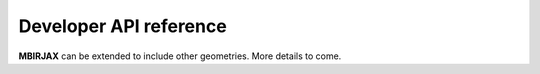 Developer API reference
=======================

**MBIRJAX** can be extended to include other geometries.  More details to come.

